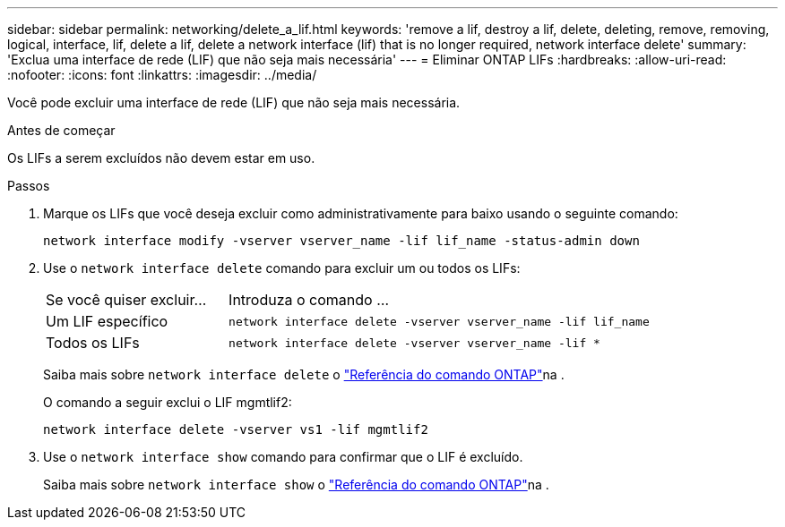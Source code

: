 ---
sidebar: sidebar 
permalink: networking/delete_a_lif.html 
keywords: 'remove a lif, destroy a lif, delete, deleting, remove, removing, logical, interface, lif, delete a lif, delete a network interface (lif) that is no longer required, network interface delete' 
summary: 'Exclua uma interface de rede (LIF) que não seja mais necessária' 
---
= Eliminar ONTAP LIFs
:hardbreaks:
:allow-uri-read: 
:nofooter: 
:icons: font
:linkattrs: 
:imagesdir: ../media/


[role="lead"]
Você pode excluir uma interface de rede (LIF) que não seja mais necessária.

.Antes de começar
Os LIFs a serem excluídos não devem estar em uso.

.Passos
. Marque os LIFs que você deseja excluir como administrativamente para baixo usando o seguinte comando:
+
....
network interface modify -vserver vserver_name -lif lif_name -status-admin down
....
. Use o `network interface delete` comando para excluir um ou todos os LIFs:
+
[cols="30,70"]
|===


| Se você quiser excluir... | Introduza o comando ... 


 a| 
Um LIF específico
 a| 
`network interface delete -vserver vserver_name -lif lif_name`



 a| 
Todos os LIFs
 a| 
`network interface delete -vserver vserver_name -lif *`

|===
+
Saiba mais sobre `network interface delete` o link:https://docs.netapp.com/us-en/ontap-cli/network-interface-delete.html["Referência do comando ONTAP"^]na .

+
O comando a seguir exclui o LIF mgmtlif2:

+
....
network interface delete -vserver vs1 -lif mgmtlif2
....
. Use o `network interface show` comando para confirmar que o LIF é excluído.
+
Saiba mais sobre `network interface show` o link:https://docs.netapp.com/us-en/ontap-cli/network-interface-show.html["Referência do comando ONTAP"^]na .


